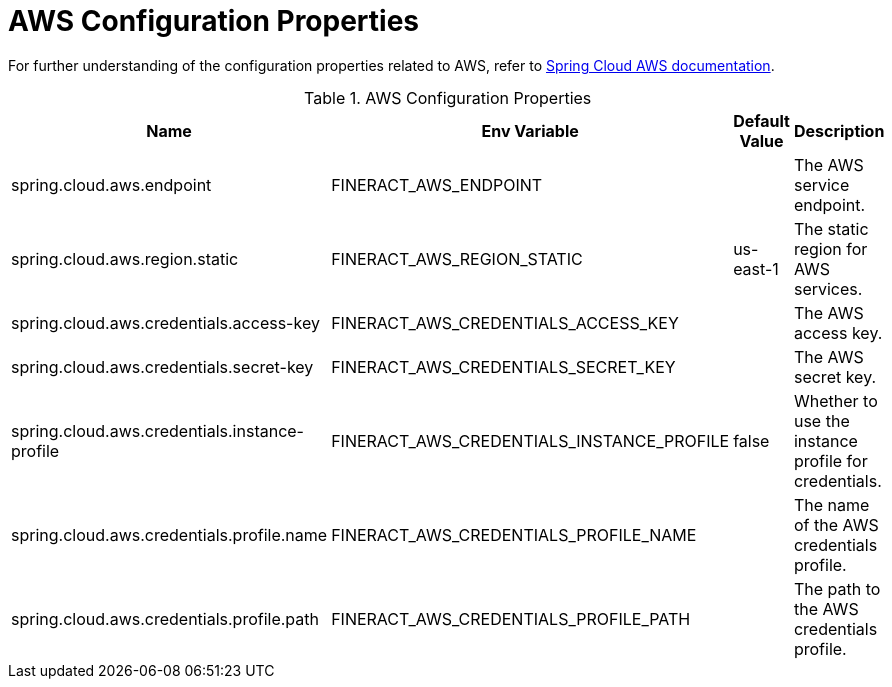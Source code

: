 = AWS Configuration Properties

For further understanding of the configuration properties related to AWS, refer to https://docs.awspring.io/spring-cloud-aws/docs/current/reference/html/index.html[Spring Cloud AWS documentation].

.AWS Configuration Properties
|===
|Name |Env Variable |Default Value |Description

|spring.cloud.aws.endpoint
|FINERACT_AWS_ENDPOINT
|
|The AWS service endpoint.

|spring.cloud.aws.region.static
|FINERACT_AWS_REGION_STATIC
|us-east-1
|The static region for AWS services.

|spring.cloud.aws.credentials.access-key
|FINERACT_AWS_CREDENTIALS_ACCESS_KEY
|
|The AWS access key.

|spring.cloud.aws.credentials.secret-key
|FINERACT_AWS_CREDENTIALS_SECRET_KEY
|
|The AWS secret key.

|spring.cloud.aws.credentials.instance-profile
|FINERACT_AWS_CREDENTIALS_INSTANCE_PROFILE
|false
|Whether to use the instance profile for credentials.

|spring.cloud.aws.credentials.profile.name
|FINERACT_AWS_CREDENTIALS_PROFILE_NAME
|
|The name of the AWS credentials profile.

|spring.cloud.aws.credentials.profile.path
|FINERACT_AWS_CREDENTIALS_PROFILE_PATH
|
|The path to the AWS credentials profile.
|===